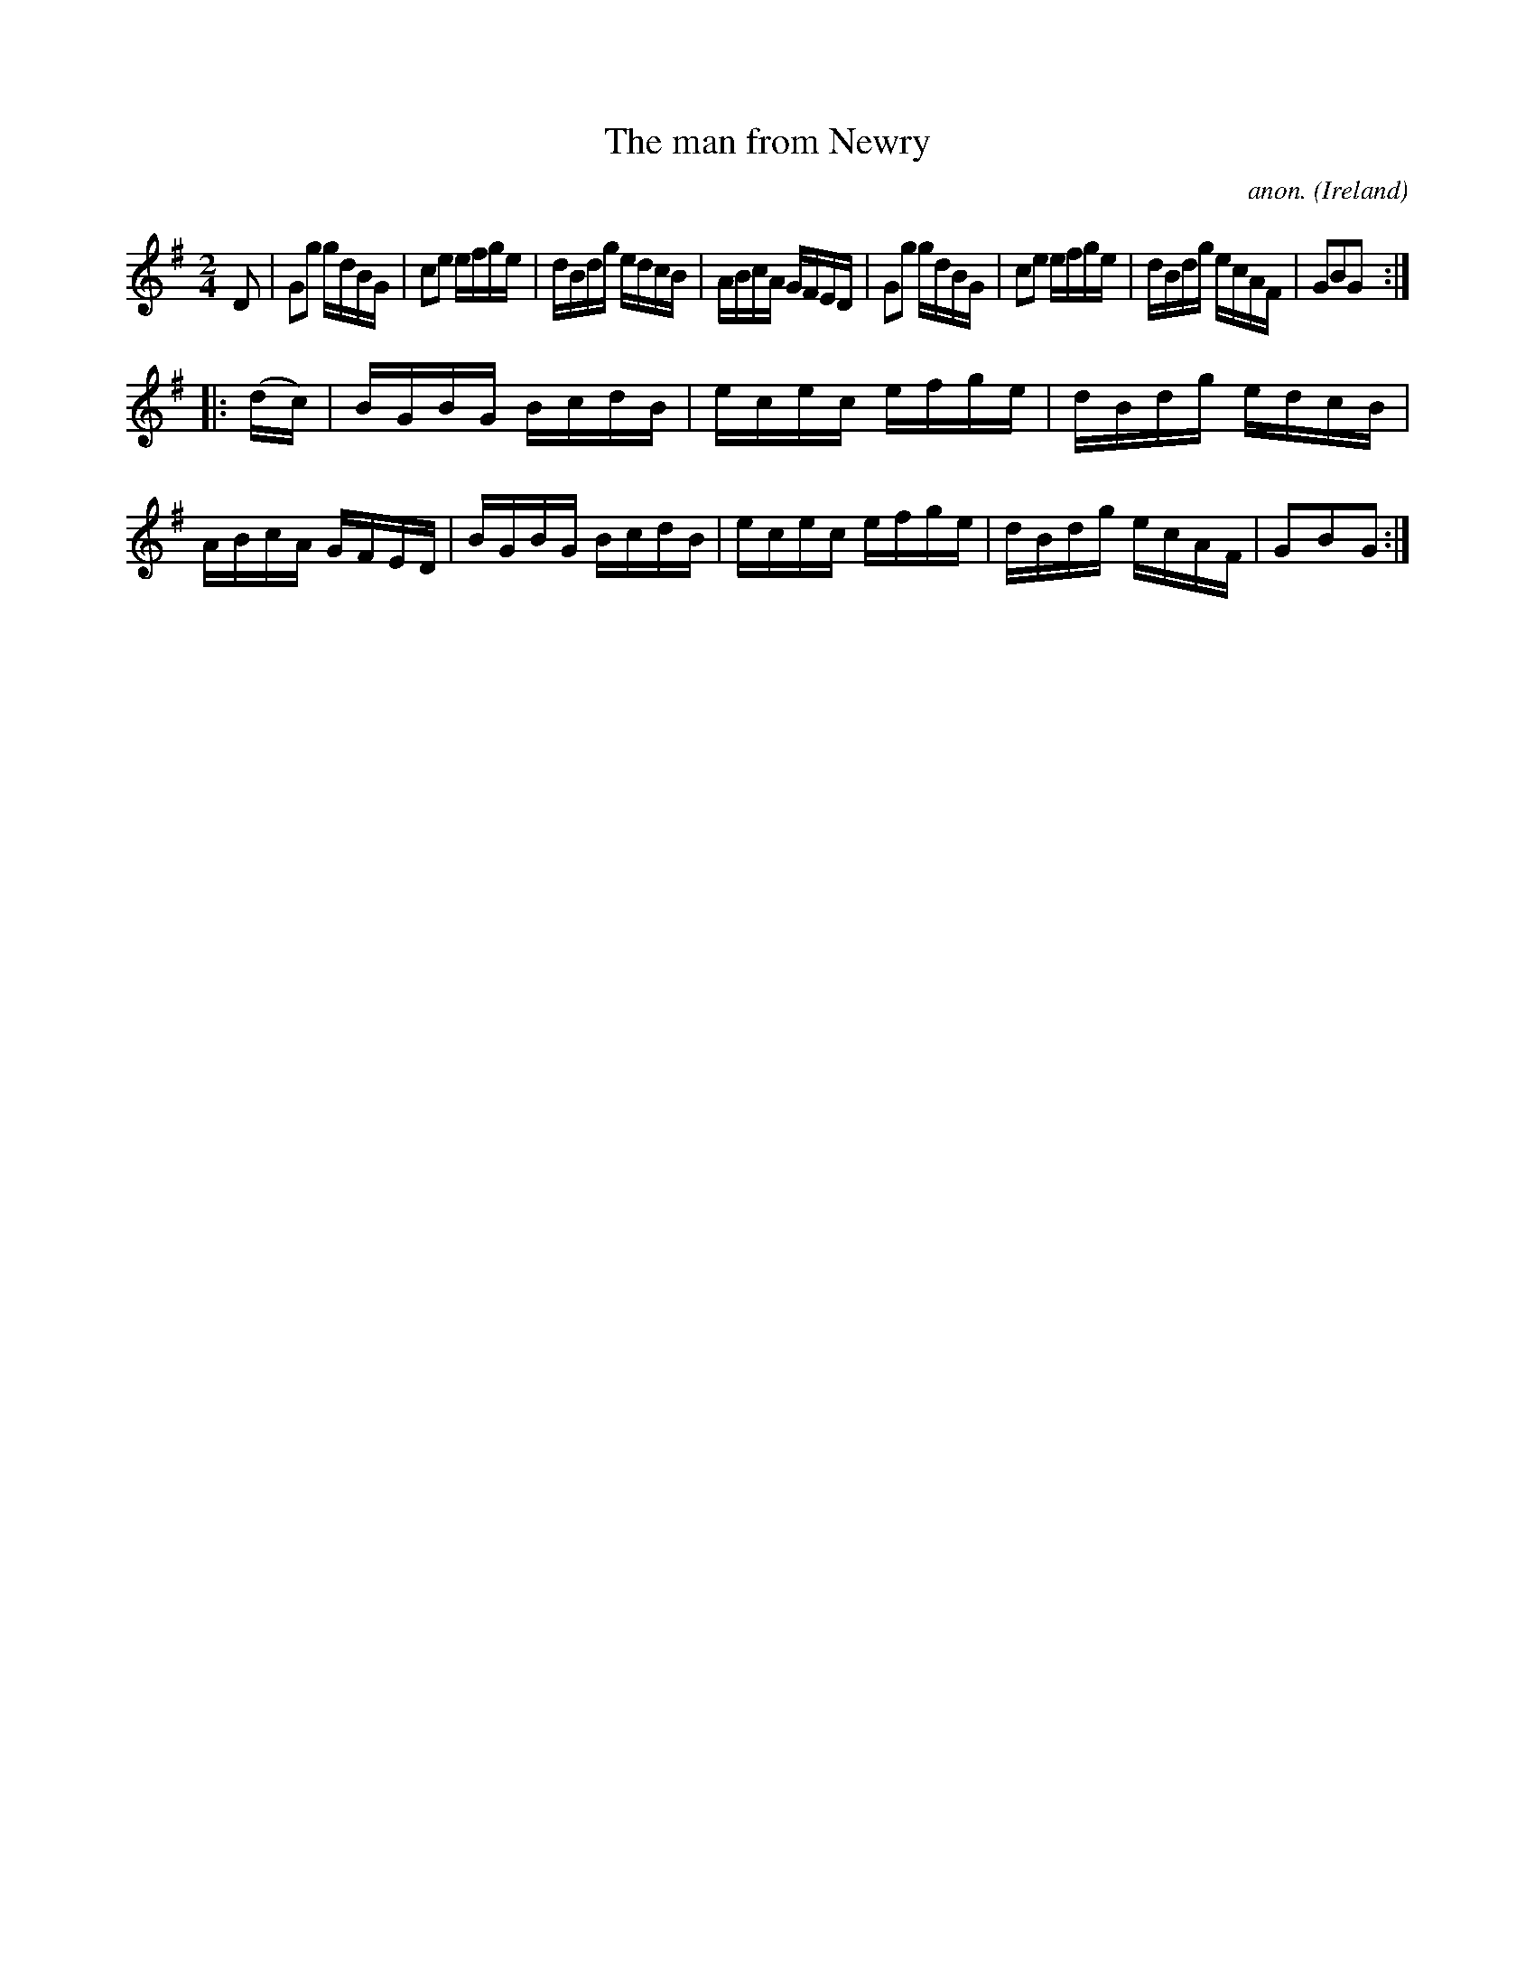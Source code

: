 X:910
T:The man from Newry
C:anon.
O:Ireland
B:Francis O'Neill: "The Dance Music of Ireland" (1907) no. 910
R:Hornpipe
M:2/4
L:1/16
K:G
D2|G2g2 gdBG|c2e2 efge|dBdg edcB|ABcA GFED|G2g2 gdBG|c2e2 efge|dBdg ecAF|G2B2G2:|
|:(dc)|BGBG BcdB|ecec efge|dBdg edcB|ABcA GFED|BGBG BcdB|ecec efge|dBdg ecAF|G2B2G2:|
